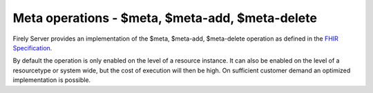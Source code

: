 .. _feature_meta:

Meta operations - $meta, $meta-add, $meta-delete
================================================

Firely Server provides an implementation of the $meta, $meta-add, $meta-delete operation as defined in the `FHIR Specification <http://hl7.org/fhir/resource-operations.html#meta>`_.

By default the operation is only enabled on the level of a resource instance. It can also be enabled on the level of a resourcetype or system wide, but the cost of execution will then be high. On sufficient customer demand an optimized implementation is possible.
